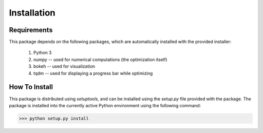 Installation
************

Requirements
============
This package depends on the following packages, which are automatically
installed with the provided installer:
   #. Python 3
   #. numpy -- used for numerical computations (the optimization itself)
   #. bokeh -- used for visualization
   #. tqdm -- used for displaying a progress bar while optimizing

How To Install
==============
This package is distributed using *setuptools*, and can be installed using the
*setup.py* file provided with the package. The package is installed into the
currently active Python environment using the following command:

>>> python setup.py install
